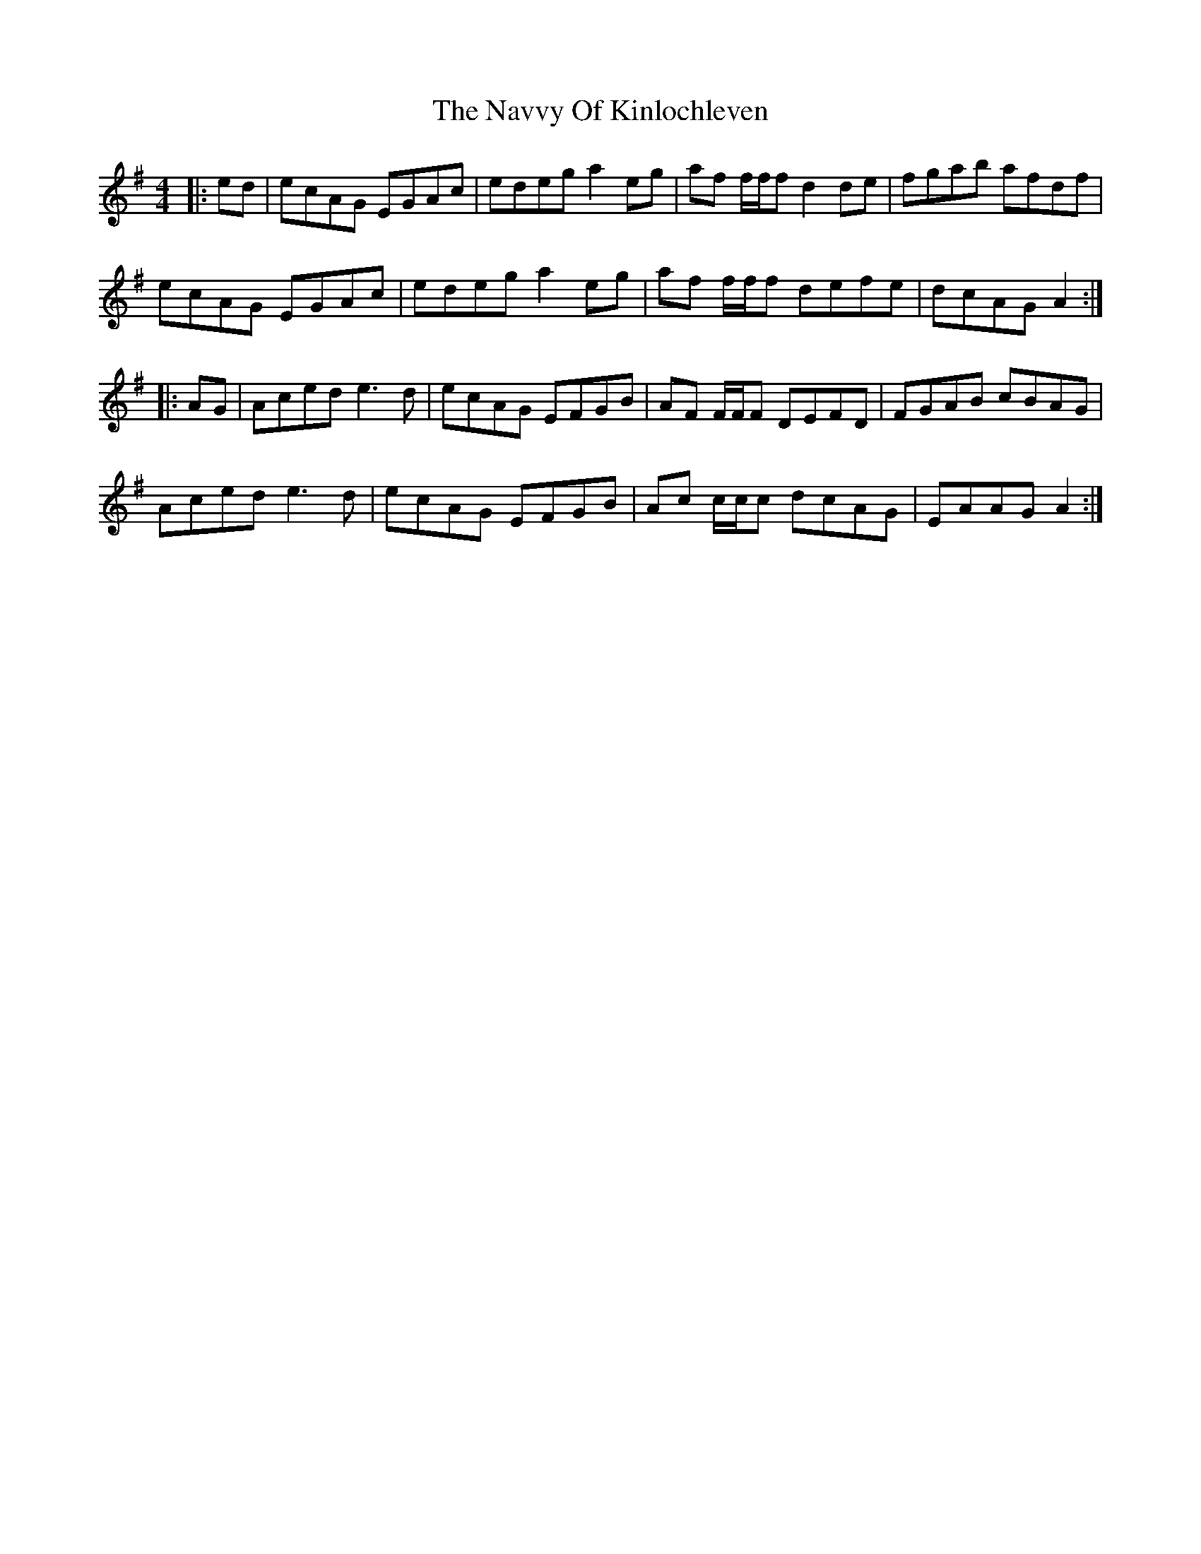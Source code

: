 X: 29009
T: Navvy Of Kinlochleven, The
R: reel
M: 4/4
K: Gmajor
|:ed|ecAG EGAc|edeg a2 eg|af f/f/f d2 de|fgab afdf|
ecAG EGAc|edeg a2 eg|af f/f/f defe|dcAG A2:|
|:AG|Aced e3 d|ecAG EFGB|AF F/F/F DEFD|FGAB cBAG|
Aced e3 d|ecAG EFGB|Ac c/c/c dcAG|EAAG A2:|

